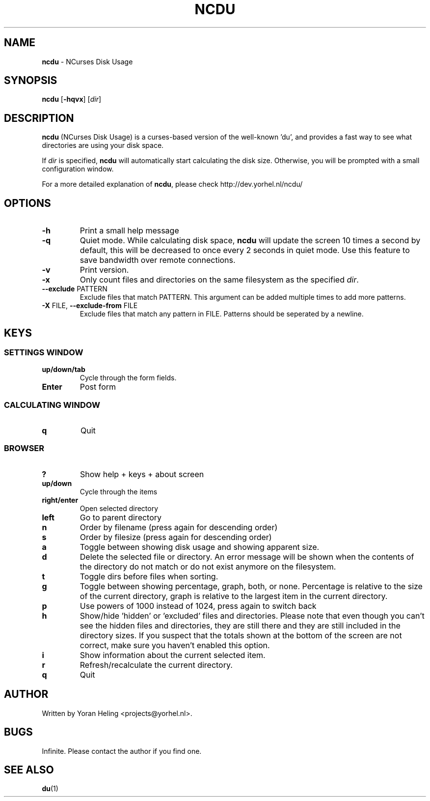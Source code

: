 ." Text automatically generated by txt2man
.TH NCDU 1 "July 21, 2007" "ncdu-1.2" "ncdu manual"
.SH NAME
\fBncdu \fP- NCurses Disk Usage
.SH SYNOPSIS
.nf
.fam C
\fBncdu\fP [\fB-hqvx\fP] [\fIdir\fP]
.fam T
.fi
.SH DESCRIPTION
\fBncdu\fP (NCurses Disk Usage) is a curses-based version of
the well-known 'du', and provides a fast way to see what
directories are using your disk space.
.PP
If \fIdir\fP is specified, \fBncdu\fP will automatically start
calculating the disk size. Otherwise, you will be prompted
with a small configuration window.
.PP
For a more detailed explanation of \fBncdu\fP, please check
http://dev.yorhel.nl/ncdu/
.SH OPTIONS
.TP
\fB-h\fP
Print a small help message
.TP
\fB-q\fP
Quiet mode. While calculating disk space, \fBncdu\fP will
update the screen 10 times a second by default, this
will be decreased to once every 2 seconds in quiet
mode. Use this feature to save bandwidth over remote
connections.
.TP
\fB-v\fP
Print version.
.TP
\fB-x\fP
Only count files and directories on the same
filesystem as the specified \fIdir\fP.
.TP
\fB--exclude\fP PATTERN
Exclude files that match PATTERN. This argument can
be added multiple times to add more patterns.
.TP
\fB-X\fP FILE, \fB--exclude-from\fP FILE
Exclude files that match any pattern in FILE. Patterns
should be seperated by a newline.
.SH KEYS
.SS  SETTINGS WINDOW
.TP
.B
up/down/tab
Cycle through the form fields.
.TP
.B
Enter
Post form
.SS  CALCULATING WINDOW
.TP
.B
q
Quit
.SS  BROWSER
.TP
.B
?
Show help + keys + about screen
.TP
.B
up/down
Cycle through the items
.TP
.B
right/enter
Open selected directory
.TP
.B
left
Go to parent directory
.TP
.B
n
Order by filename (press again for descending order)
.TP
.B
s
Order by filesize (press again for descending order)
.TP
.B
a
Toggle between showing disk usage and showing apparent size.
.TP
.B
d
Delete the selected file or directory. An error message will be shown
when the contents of the directory do not match or do not exist anymore
on the filesystem.
.TP
.B
t
Toggle dirs before files when sorting.
.TP
.B
g
Toggle between showing percentage, graph, both, or none. Percentage
is relative to the size of the current directory, graph is relative
to the largest item in the current directory.
.TP
.B
p
Use powers of 1000 instead of 1024, press again to switch back
.TP
.B
h
Show/hide 'hidden' or 'excluded' files and directories. Please note that
even though you can't see the hidden files and directories, they are still
there and they are still included in the directory sizes. If you suspect
that the totals shown at the bottom of the screen are not correct, make
sure you haven't enabled this option.
.TP
.B
i
Show information about the current selected item.
.TP
.B
r
Refresh/recalculate the current directory.
.TP
.B
q
Quit
.SH AUTHOR
Written by Yoran Heling <projects@yorhel.nl>.
.SH BUGS
Infinite. Please contact the author if you find one.
.SH SEE ALSO
\fBdu\fP(1)
